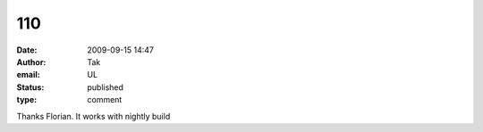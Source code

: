 110
###
:date: 2009-09-15 14:47
:author: Tak
:email: UL
:status: published
:type: comment

Thanks Florian. It works with nightly build
